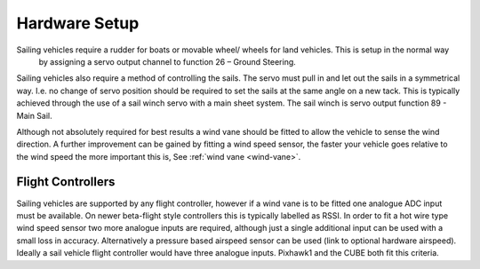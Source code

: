 .. _sailboat-hardware: 

==============
Hardware Setup
==============

Sailing vehicles require a rudder for boats or movable wheel/ wheels for land vehicles. This is setup in the normal way
 by assigning a servo output channel to function 26 – Ground Steering.

Sailing vehicles also require a method of controlling the sails. The servo must pull in and let out the sails in a symmetrical
way. I.e. no change of servo position should be required to set the sails at the same angle on a new tack. This is typically 
achieved through the use of a sail winch servo with a main sheet system. The sail winch is servo output function 89 - Main Sail.

Although not absolutely required for best results a wind vane should be fitted to allow the vehicle to sense the wind 
direction. A further improvement can be gained by fitting a wind speed sensor, the faster your vehicle goes relative 
to the wind speed the more important this is, See :ref:`wind vane <wind-vane>`. 

.. image:: ../images/sailboat-windvane.png
    :target: ../_images/sailboat-windvane.png

Flight Controllers
------------------
Sailing vehicles are supported by any flight controller, however if a wind vane is to be fitted one analogue ADC input
must be available. On newer beta-flight style controllers this is typically labelled as RSSI. In order to fit a hot wire
type wind speed sensor two more analogue inputs are required, although just a single additional input can be used with a
small loss in accuracy. Alternatively a pressure based airspeed sensor can be used (link to optional hardware airspeed).
Ideally a sail vehicle flight controller would have three analogue inputs. Pixhawk1 and the CUBE both fit this criteria.
